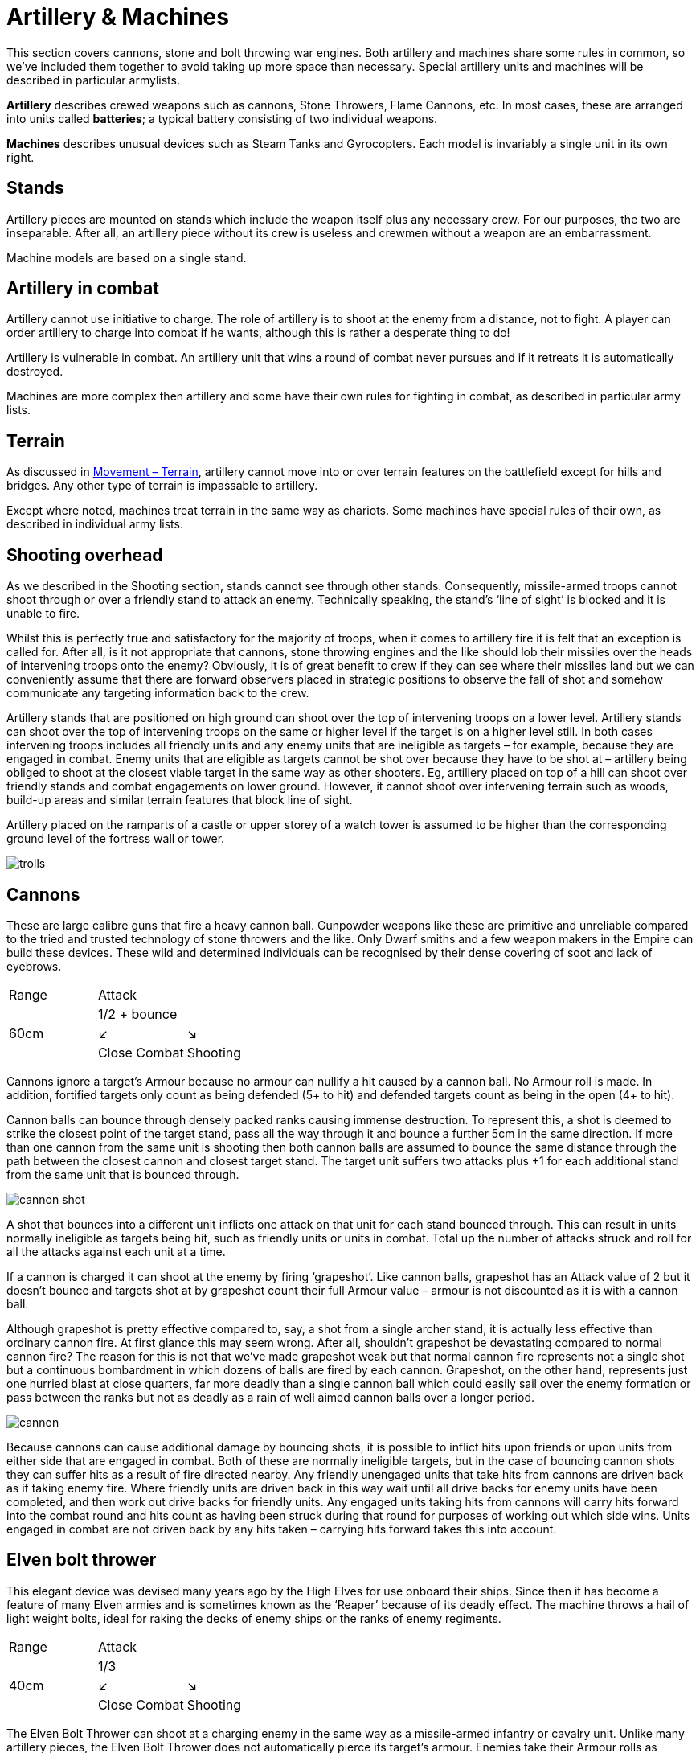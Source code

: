 = Artillery & Machines

This section covers cannons, stone and bolt throwing
war engines. Both artillery and machines share
some rules in common, so we’ve included them together
to avoid taking up more space than necessary. Special
artillery units and machines will be described in
particular armylists.

*Artillery* describes crewed weapons such as cannons,
Stone Throwers, Flame Cannons, etc. In most cases,
these are arranged into units called *batteries*; a typical
battery consisting of two individual weapons.

*Machines* describes unusual devices such as Steam Tanks
and Gyrocopters. Each model is invariably a single unit
in its own right.

== Stands

Artillery pieces are mounted on stands which include
the weapon itself plus any necessary crew. For our
purposes, the two are inseparable. After all, an artillery
piece without its crew is useless and crewmen without a
weapon are an embarrassment.

Machine models are based on a single stand.

== Artillery in combat

// See the Command phase p.13–17. removed as there's nothing particular to artillery here
Artillery cannot use initiative to charge. The role of
artillery is to shoot at the enemy from a distance, not to
fight. A player can order artillery to charge into combat
if he wants, although this is rather a desperate thing to
do!

Artillery is vulnerable in combat. An artillery unit that
wins a round of combat never pursues and if it retreats it
is automatically destroyed.

Machines are more complex then artillery and some
have their own rules for fighting in combat, as described
in particular army lists.

== Terrain

As discussed in xref:movement.adoc#terrain[Movement – Terrain], artillery cannot move
into or over terrain features on the battlefield except for
hills and bridges. Any other type of terrain is impassable
to artillery.

Except where noted, machines treat terrain in the same
way as chariots. Some machines have special rules of
their own, as described in individual army lists.

== Shooting overhead

As we described in the Shooting section, stands cannot
see through other stands. Consequently, missile-armed
troops cannot shoot through or over a friendly stand to
attack an enemy. Technically speaking, the stand’s ‘line
of sight’ is blocked and it is unable to fire.

Whilst this is perfectly true and satisfactory for the
majority of troops, when it comes to artillery fire it is
felt that an exception is called for. After all, is it not
appropriate that cannons, stone throwing engines
and the like should lob their missiles over the heads
of intervening troops onto the enemy? Obviously, it
is of great benefit to crew if they can see where their
missiles land but we can conveniently assume that there
are forward observers placed in strategic positions to
observe the fall of shot and somehow communicate any
targeting information back to the crew.

Artillery stands that are positioned on high ground can
shoot over the top of intervening troops on a lower level.
Artillery stands can shoot over the top of intervening
troops on the same or higher level if the target is on a
higher level still. In both cases intervening troops includes
all friendly units and any enemy units that are ineligible
as targets – for example, because they are engaged in
combat. Enemy units that are eligible as targets cannot
be shot over because they have to be shot at – artillery
being obliged to shoot at the closest viable target in
the same way as other shooters. Eg, artillery placed on
top of a hill can shoot over friendly stands and combat
engagements on lower ground. However, it cannot shoot
over intervening terrain such as woods, build-up areas
and similar terrain features that block line of sight.

Artillery placed on the ramparts of a castle or upper
storey of a watch tower is assumed to be higher than the
corresponding ground level of the fortress wall or tower.

image::artillery-and-machines/trolls.webp[]

== Cannons

These are large calibre guns that fire a heavy cannon
ball. Gunpowder weapons like these are primitive and
unreliable compared to the tried and trusted technology
of stone throwers and the like. Only Dwarf smiths and
a few weapon makers in the Empire can build these
devices. These wild and determined individuals can be
recognised by their dense covering of soot and lack of
eyebrows.

[cols="3*^",frame=none,grid=rows]
|===
|Range
2+|Attack

.3+.^|60cm
2+| 1/2 + bounce

^|↙
^|↘

<|Close Combat
>|Shooting
|===

Cannons ignore a target’s Armour because no armour
can nullify a hit caused by a cannon ball. No Armour roll
is made. In addition, fortified targets only count as being
defended (5+ to hit) and defended targets count as being
in the open (4+ to hit).

Cannon balls can bounce through densely packed ranks
causing immense destruction. To represent this, a shot
is deemed to strike the closest point of the target stand,
pass all the way through it and bounce a further 5cm in
the same direction. If more than one cannon from the
same unit is shooting then both cannon balls are assumed
to bounce the same distance through the path between
the closest cannon and closest target stand. The target
unit suffers two attacks plus +1 for each additional stand
from the same unit that is bounced through.

image::artillery-and-machines/cannon-shot.svg[id=cannon-shot]

A shot that bounces into a different unit inflicts one
attack on that unit for each stand bounced through. This
can result in units normally ineligible as targets being
hit, such as friendly units or units in combat. Total up
the number of attacks struck and roll for all the attacks
against each unit at a time.

If a cannon is charged it can shoot at the enemy by firing
‘grapeshot’. Like cannon balls, grapeshot has an Attack
value of 2 but it doesn’t bounce and targets shot at by
grapeshot count their full Armour value – armour is not
discounted as it is with a cannon ball.

Although grapeshot is pretty effective compared to,
say, a shot from a single archer stand, it is actually less
effective than ordinary cannon fire. At first glance
this may seem wrong. After all, shouldn’t grapeshot
be devastating compared to normal cannon fire? The
reason for this is not that we’ve made grapeshot weak
but that normal cannon fire represents not a single shot
but a continuous bombardment in which dozens of balls
are fired by each cannon. Grapeshot, on the other hand,
represents just one hurried blast at close quarters, far
more deadly than a single cannon ball which could easily
sail over the enemy formation or pass between the ranks
but not as deadly as a rain of well aimed cannon balls
over a longer period.

image::artillery-and-machines/cannon.webp[]

Because cannons can cause additional damage by
bouncing shots, it is possible to inflict hits upon friends or
upon units from either side that are engaged in combat.
Both of these are normally ineligible targets, but in the
case of bouncing cannon shots they can suffer hits as a
result of fire directed nearby. Any friendly unengaged
units that take hits from cannons are driven back as if
taking enemy fire. Where friendly units are driven back
in this way wait until all drive backs for enemy units
have been completed, and then work out drive backs
for friendly units. Any engaged units taking hits from
cannons will carry hits forward into the combat round
and hits count as having been struck during that round
for purposes of working out which side wins. Units
engaged in combat are not driven back by any hits taken
– carrying hits forward takes this into account.

== Elven bolt thrower

This elegant device was devised many years ago by the
High Elves for use onboard their ships. Since then it has
become a feature of many Elven armies and is sometimes
known as the ‘Reaper’ because of its deadly effect. The
machine throws a hail of light weight bolts, ideal for
raking the decks of enemy ships or the ranks of enemy
regiments.

[cols="3*^",frame=none,grid=rows]
|===
|Range
2+|Attack

.3+.^|40cm
2+| 1/3

^|↙
^|↘

<|Close Combat
>|Shooting
|===

The Elven Bolt Thrower can shoot at a charging
enemy in the same way as a missile-armed infantry or
cavalry unit. Unlike many artillery pieces, the Elven
Bolt Thrower does not automatically pierce its target’s
armour. Enemies take their Armour rolls as normal. The
Elven Bolt Thrower’s darts are relatively small and light
compared to say, the Undead Bone Thrower’s.

image::artillery-and-machines/elven-bolt-thrower.webp[]

== Stone throwers

Stone Throwers are big machines which employ a system
of counterweights or torsion power to chuck either one
big rock, several small rocks or what (or whoever) takes
your fancy. These stone throwing machines are favoured
by greenskins because they are
simple to build from readily available materials. Because
Stone Throwers lob rocks of such immense size no
armour can protect against them. Even the most heavily
armoured knight would be instantly pulped if a boulder
the size of a horse were to land on him. To represent
this, targets always ignore their armour when shot at by
a Stone Thrower. No Armour roll is made.

[cols="3*^",frame=none,grid=rows]
|===
|Range
2+|Attack

.3+.^|60cm
2+| 1/3

^|↙
^|↘

<|Close Combat
>|Shooting
|===

Stone Throwers shoot with such a high trajectory that
they cannot shoot at charging enemies.

Because of the high trajectory Stone Throwers can shoot
blind at targets they cannot see. The targets are assumed
to be reported by scouts or messengers from other units.
If there is no target in sight a Stone Thrower may instead
shoot at the nearest enemy unit in range it cannot see.
When shooting blind it always hits on 6+ no matter if the
target is in the open, defended or even fortified.

== Bolt thrower

A Bolt Thrower is a device fashioned to hurl large missiles
upon the enemy. It is essentially a big crossbow... a very
big crossbow indeed! The missiles it fires are as long as
spears and can skewer a whole line of troops.

[cols="3*^",frame=none,grid=rows]
|===
|Range
2+|Attack

.3+.^|40cm
2+| 1/2 + skewer

^|↙
^|↘

<|Close Combat
>|Shooting
|===

Targets always ignore their armour when shot at by a Bolt
Thrower. No Armour roll is made. The Bolt Thrower’s
heavy dart can pierce even the thickest armour.

When you shoot with a Bolt Thrower it will strike up to
two touching stands within the missile’s line of flight.
These can be stands from the same or a different unit
– the missile will automatically pass through and strike
up to two stands so long as they are touching along the
missile’s path.

The target unit suffers two attacks plus +1 for additional
stand from the same unit within the missile’s path. A
shot that skewer into a different unit inflicts one attack
on that unit. All attacks against the same unit are rolled
at once – for example, an infantry unit in column takes
three attacks so roll three dice.

Because a bolt thrower can cause hits on different units by
skewering shots, it is possible to inflict hits upon enemy
units that are engaged in combat. These are normally
ineligible targets, but in the case of skewering shots
they can suffer hits as a result of fire directed at a unit
touching another enemy unit. Any engaged units from
either side taking hits from Bolt Throwers will carry hits
forward into the combat round and hits count as having
been struck during that round for purposes of working
out which side wins. Units engaged in combat are not
driven back by any hits taken – carrying hits forward
takes this into account. Units that are not engaged are
driven back in the usual way.

Bolt Throwers can shoot at a charging enemy and can do
so at any point as the enemy charges, including the start
of the move or when the charger has reached its final
position.
